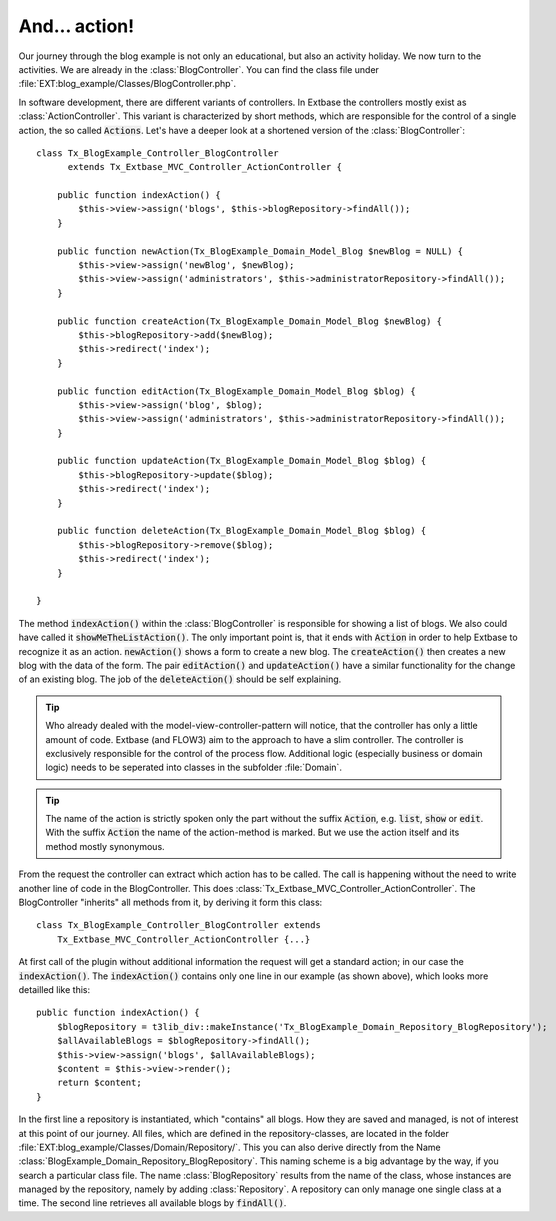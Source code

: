 And... action!
========================================

Our journey through the blog example is not only an educational, but
also an activity holiday. We now turn to the activities. We are already in
the :class:`BlogController`. You can find the class file under
:file:`EXT:blog_example/Classes/BlogController.php`.

In software development, there are different variants of controllers.
In Extbase the controllers mostly exist as
:class:`ActionController`. This variant is characterized by
short methods, which are responsible for the control of a single action, the
so called :code:`Actions`. Let's have a deeper look at a
shortened version of the :class:`BlogController`:

::

    class Tx_BlogExample_Controller_BlogController
          extends Tx_Extbase_MVC_Controller_ActionController {

        public function indexAction() {
            $this->view->assign('blogs', $this->blogRepository->findAll());
        }

        public function newAction(Tx_BlogExample_Domain_Model_Blog $newBlog = NULL) {
            $this->view->assign('newBlog', $newBlog);
            $this->view->assign('administrators', $this->administratorRepository->findAll());
        }

        public function createAction(Tx_BlogExample_Domain_Model_Blog $newBlog) {
            $this->blogRepository->add($newBlog);
            $this->redirect('index');
        }

        public function editAction(Tx_BlogExample_Domain_Model_Blog $blog) {
            $this->view->assign('blog', $blog);
            $this->view->assign('administrators', $this->administratorRepository->findAll());
        }

        public function updateAction(Tx_BlogExample_Domain_Model_Blog $blog) {
            $this->blogRepository->update($blog);
            $this->redirect('index');
        }

        public function deleteAction(Tx_BlogExample_Domain_Model_Blog $blog) {
            $this->blogRepository->remove($blog);
            $this->redirect('index');
        }

    }

The method :code:`indexAction()` within the
:class:`BlogController` is responsible for showing a list of
blogs. We also could have called it
:code:`showMeTheListAction()`. The only important point is,
that it ends with :code:`Action` in order to help Extbase
to recognize it as an action. :code:`newAction()` shows a
form to create a new blog. The :code:`createAction()` then
creates a new blog with the data of the form. The pair
:code:`editAction()` and
:code:`updateAction()` have a similar functionality for the
change of an existing blog. The job of the
:code:`deleteAction()` should be self explaining.

.. tip::

	Who already dealed with the model-view-controller-pattern will
	notice, that the controller has only a little amount of code. Extbase (and
	FLOW3) aim to the approach to have a slim controller. The controller is
	exclusively responsible for the control of the process flow. Additional
	logic (especially business or domain logic) needs to be seperated into
	classes in the subfolder :file:`Domain`.

.. tip::

	The name of the action is strictly spoken only the part without the
	suffix :code:`Action`, e.g.
	:code:`list`, :code:`show` or
	:code:`edit`. With the suffix
	:code:`Action` the name of the action-method is marked.
	But we use the action itself and its method mostly synonymous.

From the request the controller can extract which action has to be
called. The call is happening without the need to write another line of code
in the BlogController. This does
:class:`Tx_Extbase_MVC_Controller_ActionController`. The
BlogController "inherits" all methods from it, by deriving it form this
class:

::

    class Tx_BlogExample_Controller_BlogController extends
        Tx_Extbase_MVC_Controller_ActionController {...}

At first call of the plugin without additional information the request
will get a standard action; in our case the
:code:`indexAction()`. The
:code:`indexAction()` contains only one line in our example
(as shown above), which looks more detailled like this:

::

    public function indexAction() {
        $blogRepository = t3lib_div::makeInstance('Tx_BlogExample_Domain_Repository_BlogRepository');
        $allAvailableBlogs = $blogRepository->findAll();
        $this->view->assign('blogs', $allAvailableBlogs);
        $content = $this->view->render();
        return $content;
    }

In the first line a repository is instantiated, which "contains" all
blogs. How they are saved and managed, is not of interest at this point of
our journey. All files, which are defined in the repository-classes, are
located in the folder
:file:`EXT:blog_example/Classes/Domain/Repository/`. This you
can also derive directly from the Name
:class:`BlogExample_Domain_Repository_BlogRepository`. This
naming scheme is a big advantage by the way, if you search a particular
class file. The name :class:`BlogRepository` results from the
name of the class, whose instances are managed by the repository, namely by
adding :class:`Repository`. A repository can only manage one
single class at a time. The second line retrieves all available blogs by
:code:`findAll()`.

